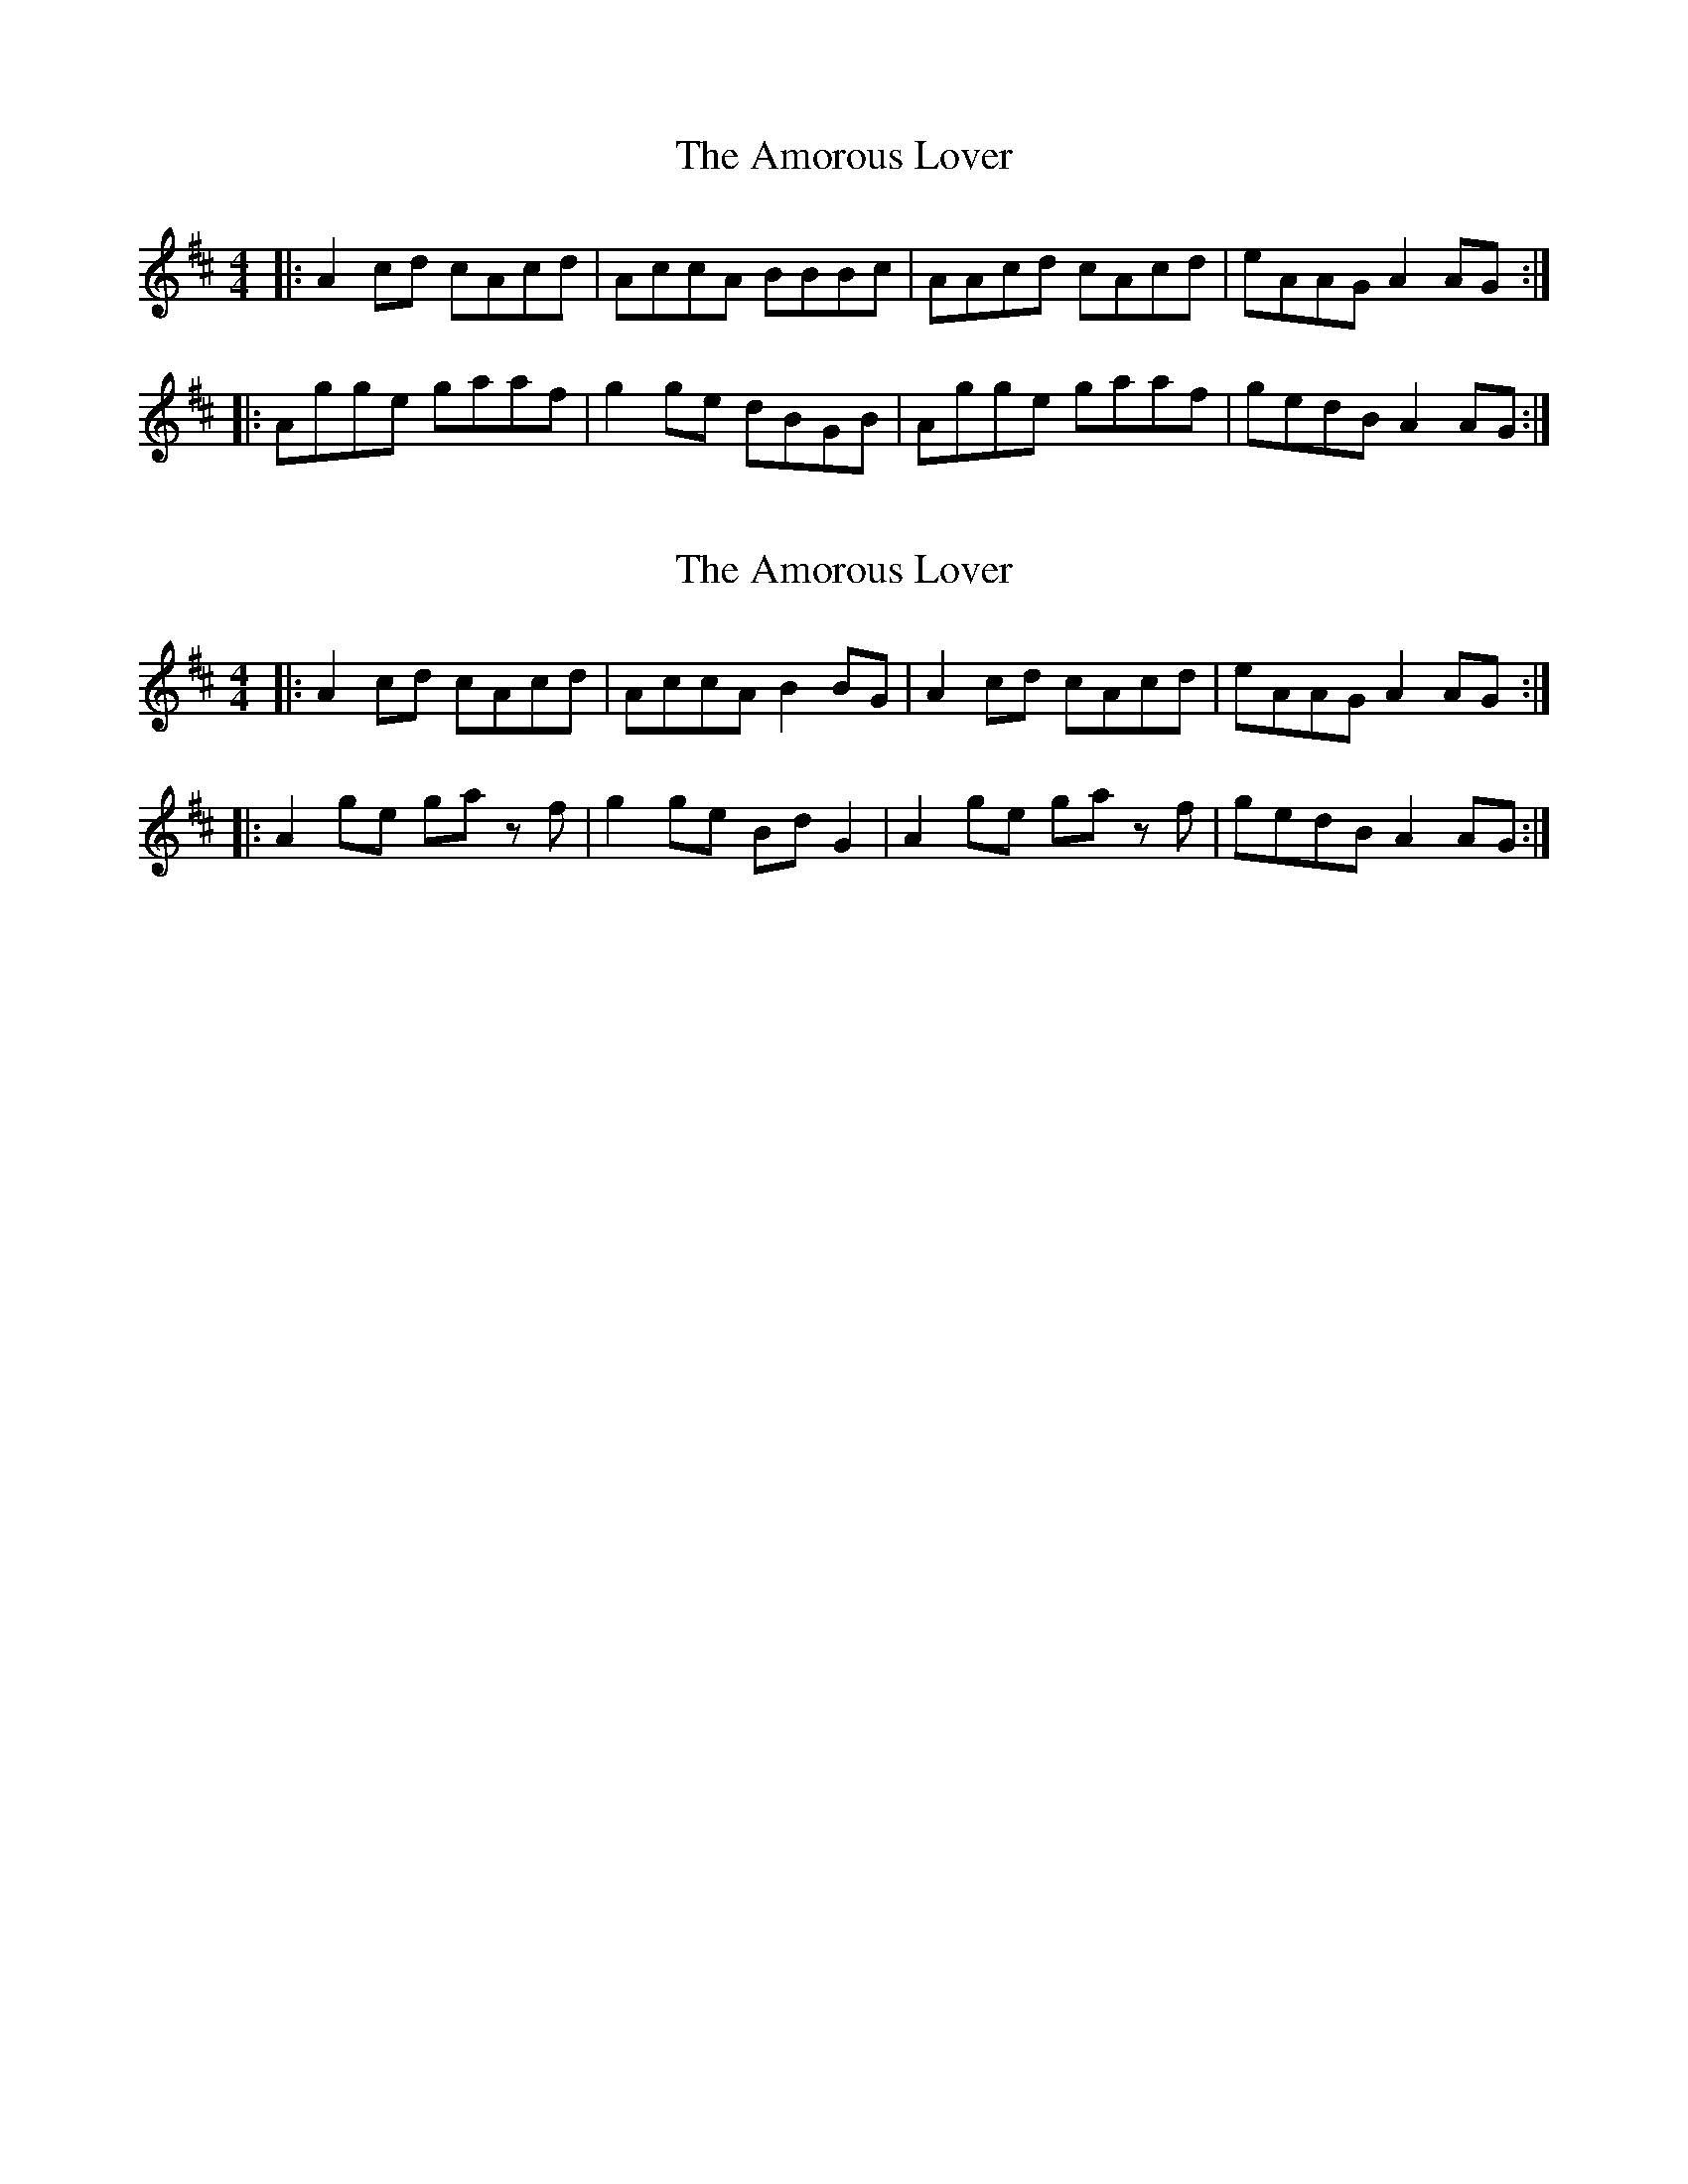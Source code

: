 X: 1
T: Amorous Lover, The
Z: Tøm
S: https://thesession.org/tunes/12801#setting21793
R: reel
M: 4/4
L: 1/8
K: Amix
|:A2cd cAcd| AccA BBBc|AAcd cAcd|eAAG A2AG:|
|:Agge gaaf|g2ge dBGB|Agge gaaf|gedB A2AG:|
X: 2
T: Amorous Lover, The
Z: Tøm
S: https://thesession.org/tunes/12801#setting21794
R: reel
M: 4/4
L: 1/8
K: Amix
|:A2cd cAcd| AccA B2 BG|A2cd cAcd|eAAG A2AG:|
|:A2ge ga zf|g2 ge BdG2|A2ge ga zf|gedB A2AG:|
